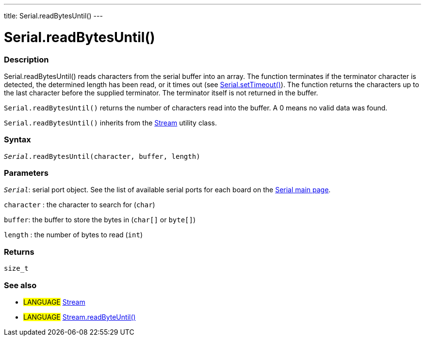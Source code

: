 ---
title: Serial.readBytesUntil()
---




= Serial.readBytesUntil()


// OVERVIEW SECTION STARTS
[#overview]
--

[float]
=== Description
Serial.readBytesUntil() reads characters from the serial buffer into an array. The function terminates if the terminator character is detected, the determined length has been read, or it times out (see link:../settimeout[Serial.setTimeout()]). The function returns the characters up to the last character before the supplied terminator. The terminator itself is not returned in the buffer.

`Serial.readBytesUntil()` returns the number of characters read into the buffer. A 0 means no valid data was found.

`Serial.readBytesUntil()` inherits from the link:../../stream[Stream] utility class.
[%hardbreaks]


[float]
=== Syntax
`_Serial_.readBytesUntil(character, buffer, length)`


[float]
=== Parameters
`_Serial_`: serial port object. See the list of available serial ports for each board on the link:../../serial[Serial main page].

`character` : the character to search for (`char`)

`buffer`: the buffer to store the bytes in (`char[]` or `byte[]`)

`length` : the number of bytes to read (`int`)

[float]
=== Returns
`size_t`

--
// OVERVIEW SECTION ENDS


// SEE ALSO SECTION
[#see_also]
--

[float]
=== See also

[role="language"]
* #LANGUAGE# link:../../stream[Stream]
* #LANGUAGE# link:../../stream/streamreadbytesuntil[Stream.readByteUntil()]

--
// SEE ALSO SECTION ENDS
